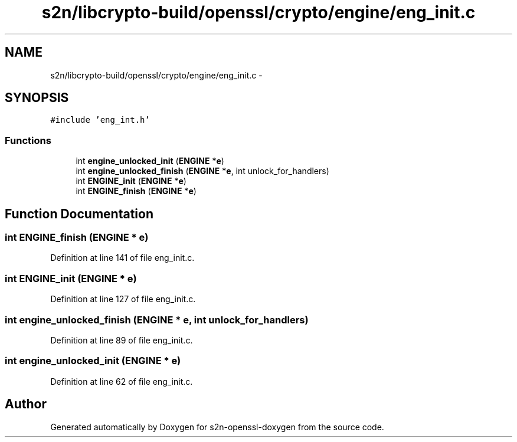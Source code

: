 .TH "s2n/libcrypto-build/openssl/crypto/engine/eng_init.c" 3 "Thu Jun 30 2016" "s2n-openssl-doxygen" \" -*- nroff -*-
.ad l
.nh
.SH NAME
s2n/libcrypto-build/openssl/crypto/engine/eng_init.c \- 
.SH SYNOPSIS
.br
.PP
\fC#include 'eng_int\&.h'\fP
.br

.SS "Functions"

.in +1c
.ti -1c
.RI "int \fBengine_unlocked_init\fP (\fBENGINE\fP *\fBe\fP)"
.br
.ti -1c
.RI "int \fBengine_unlocked_finish\fP (\fBENGINE\fP *\fBe\fP, int unlock_for_handlers)"
.br
.ti -1c
.RI "int \fBENGINE_init\fP (\fBENGINE\fP *\fBe\fP)"
.br
.ti -1c
.RI "int \fBENGINE_finish\fP (\fBENGINE\fP *\fBe\fP)"
.br
.in -1c
.SH "Function Documentation"
.PP 
.SS "int ENGINE_finish (\fBENGINE\fP * e)"

.PP
Definition at line 141 of file eng_init\&.c\&.
.SS "int ENGINE_init (\fBENGINE\fP * e)"

.PP
Definition at line 127 of file eng_init\&.c\&.
.SS "int engine_unlocked_finish (\fBENGINE\fP * e, int unlock_for_handlers)"

.PP
Definition at line 89 of file eng_init\&.c\&.
.SS "int engine_unlocked_init (\fBENGINE\fP * e)"

.PP
Definition at line 62 of file eng_init\&.c\&.
.SH "Author"
.PP 
Generated automatically by Doxygen for s2n-openssl-doxygen from the source code\&.
